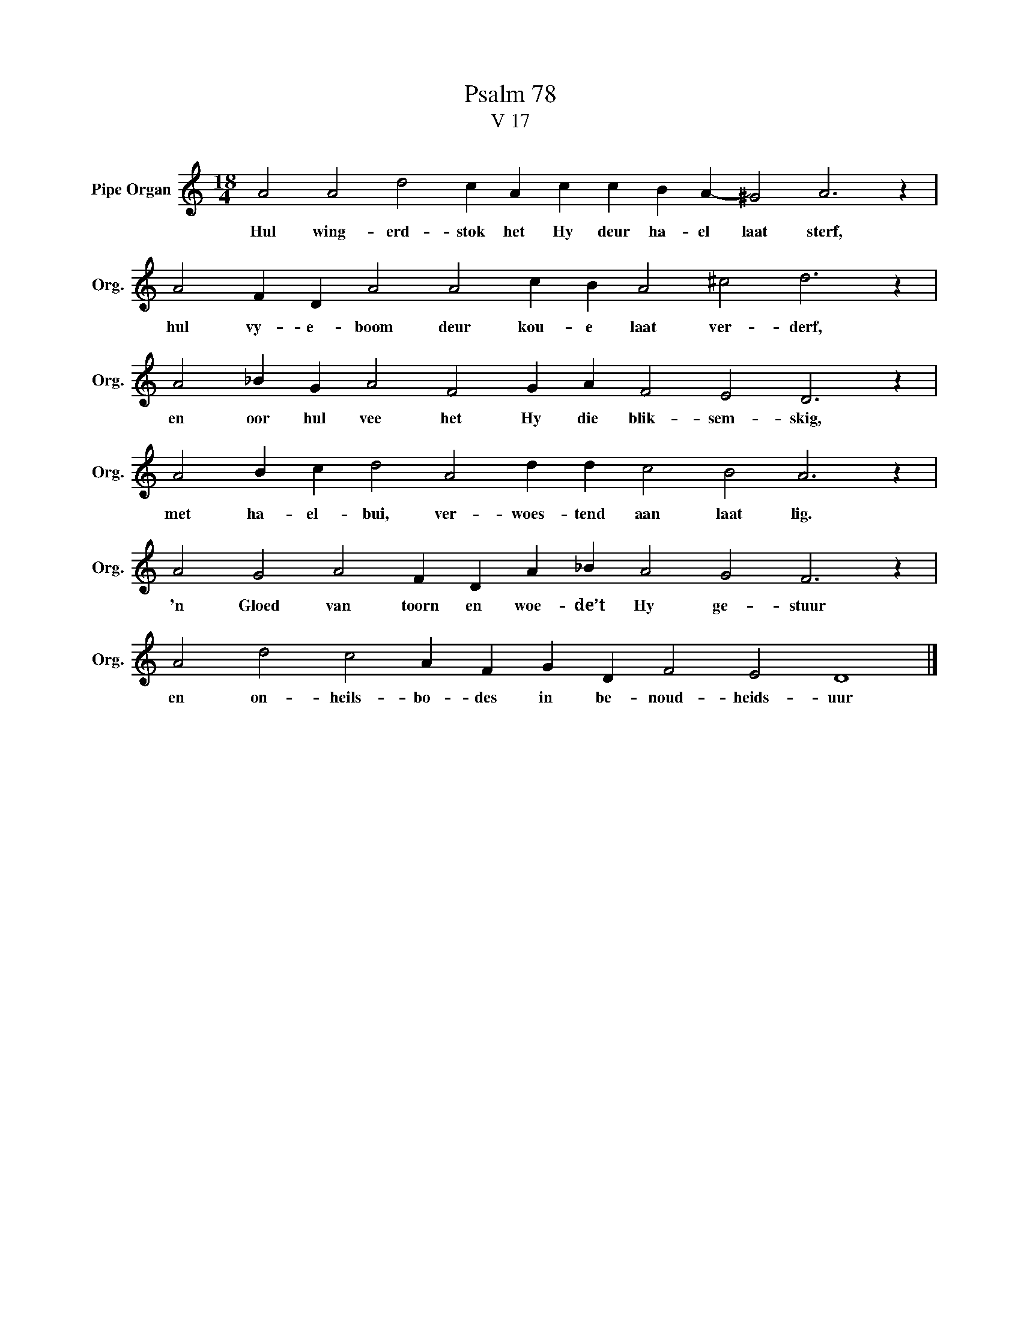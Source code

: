 X:1
T:Psalm 78
T:V 17
L:1/4
M:18/4
I:linebreak $
K:C
V:1 treble nm="Pipe Organ" snm="Org."
V:1
 A2 A2 d2 c A c c B A- ^G2 A3 z |$ A2 F D A2 A2 c B A2 ^c2 d3 z |$ A2 _B G A2 F2 G A F2 E2 D3 z |$ %3
w: Hul wing- erd- stok het Hy deur ha- el laat sterf,|hul vy- e- boom deur kou- e laat ver- derf,|en oor hul vee het Hy die blik- sem- skig,|
 A2 B c d2 A2 d d c2 B2 A3 z |$ A2 G2 A2 F D A _B A2 G2 F3 z |$ A2 d2 c2 A F G D F2 E2 D4 |] %6
w: met ha- el- bui, ver- woes- tend aan laat lig.|'n Gloed van toorn en woe- de’t Hy ge- stuur|en on- heils- bo- des in be- noud- heids- uur|

